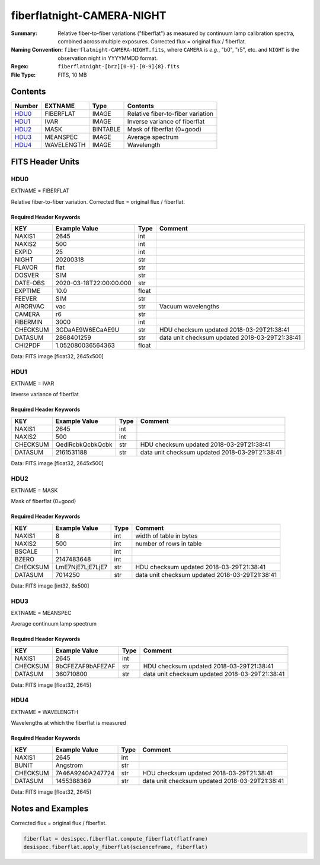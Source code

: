 ===========================
fiberflatnight-CAMERA-NIGHT
===========================

:Summary: Relative fiber-to-fiber variations ("fiberflat") as measured by
    continuum lamp calibration spectra, combined across multiple exposures.
    Corrected flux = original flux / fiberflat.
:Naming Convention: ``fiberflatnight-CAMERA-NIGHT.fits``, where ``CAMERA`` is
    *e.g.*, "b0", "r5", etc. and ``NIGHT`` is the observation night in
    YYYYMMDD format.
:Regex: ``fiberflatnight-[brz][0-9]-[0-9]{8}.fits``
:File Type: FITS, 10 MB

Contents
========

====== ========== ======== =================================
Number EXTNAME    Type     Contents
====== ========== ======== =================================
HDU0_  FIBERFLAT  IMAGE    Relative fiber-to-fiber variation
HDU1_  IVAR       IMAGE    Inverse variance of fiberflat
HDU2_  MASK       BINTABLE Mask of fiberflat (0=good)
HDU3_  MEANSPEC   IMAGE    Average spectrum
HDU4_  WAVELENGTH IMAGE    Wavelength
====== ========== ======== =================================


FITS Header Units
=================

HDU0
----

EXTNAME = FIBERFLAT

Relative fiber-to-fiber variation.  Corrected flux = original flux / fiberflat.

Required Header Keywords
~~~~~~~~~~~~~~~~~~~~~~~~

======== ======================= ===== ==============================================
KEY      Example Value           Type  Comment
======== ======================= ===== ==============================================
NAXIS1   2645                    int
NAXIS2   500                     int
EXPID    25                      int
NIGHT    20200318                str
FLAVOR   flat                    str
DOSVER   SIM                     str
DATE-OBS 2020-03-18T22:00:00.000 str
EXPTIME  10.0                    float
FEEVER   SIM                     str
AIRORVAC vac                     str   Vacuum wavelengths
CAMERA   r6                      str
FIBERMIN 3000                    int
CHECKSUM 3GDaAE9W6ECaAE9U        str   HDU checksum updated 2018-03-29T21:38:41
DATASUM  2868401259              str   data unit checksum updated 2018-03-29T21:38:41
CHI2PDF  1.052080036564363       float
======== ======================= ===== ==============================================

Data: FITS image [float32, 2645x500]

HDU1
----

EXTNAME = IVAR

Inverse variance of fiberflat

Required Header Keywords
~~~~~~~~~~~~~~~~~~~~~~~~

======== ================ ==== ==============================================
KEY      Example Value    Type Comment
======== ================ ==== ==============================================
NAXIS1   2645             int
NAXIS2   500              int
CHECKSUM QedlRcbkQcbkQcbk str  HDU checksum updated 2018-03-29T21:38:41
DATASUM  2161531188       str  data unit checksum updated 2018-03-29T21:38:41
======== ================ ==== ==============================================

Data: FITS image [float32, 2645x500]

HDU2
----

EXTNAME = MASK

Mask of fiberflat (0=good)

Required Header Keywords
~~~~~~~~~~~~~~~~~~~~~~~~

======== ================ ==== ==============================================
KEY      Example Value    Type Comment
======== ================ ==== ==============================================
NAXIS1   8                int  width of table in bytes
NAXIS2   500              int  number of rows in table
BSCALE   1                int
BZERO    2147483648       int
CHECKSUM LmE7NjE7LjE7LjE7 str  HDU checksum updated 2018-03-29T21:38:41
DATASUM  7014250          str  data unit checksum updated 2018-03-29T21:38:41
======== ================ ==== ==============================================

Data: FITS image [int32, 8x500]

HDU3
----

EXTNAME = MEANSPEC

Average continuum lamp spectrum

Required Header Keywords
~~~~~~~~~~~~~~~~~~~~~~~~

======== ================ ==== ==============================================
KEY      Example Value    Type Comment
======== ================ ==== ==============================================
NAXIS1   2645             int
CHECKSUM 9bCFEZAF9bAFEZAF str  HDU checksum updated 2018-03-29T21:38:41
DATASUM  360710800        str  data unit checksum updated 2018-03-29T21:38:41
======== ================ ==== ==============================================

Data: FITS image [float32, 2645]

HDU4
----

EXTNAME = WAVELENGTH

Wavelengths at which the fiberflat is measured

Required Header Keywords
~~~~~~~~~~~~~~~~~~~~~~~~

======== ================ ==== ==============================================
KEY      Example Value    Type Comment
======== ================ ==== ==============================================
NAXIS1   2645             int
BUNIT    Angstrom         str
CHECKSUM 7A46A9240A247724 str  HDU checksum updated 2018-03-29T21:38:41
DATASUM  1455388369       str  data unit checksum updated 2018-03-29T21:38:41
======== ================ ==== ==============================================

Data: FITS image [float32, 2645]


Notes and Examples
==================

Corrected flux = original flux / fiberflat.

.. code::

  fiberflat = desispec.fiberflat.compute_fiberflat(flatframe)
  desispec.fiberflat.apply_fiberflat(scienceframe, fiberflat)
